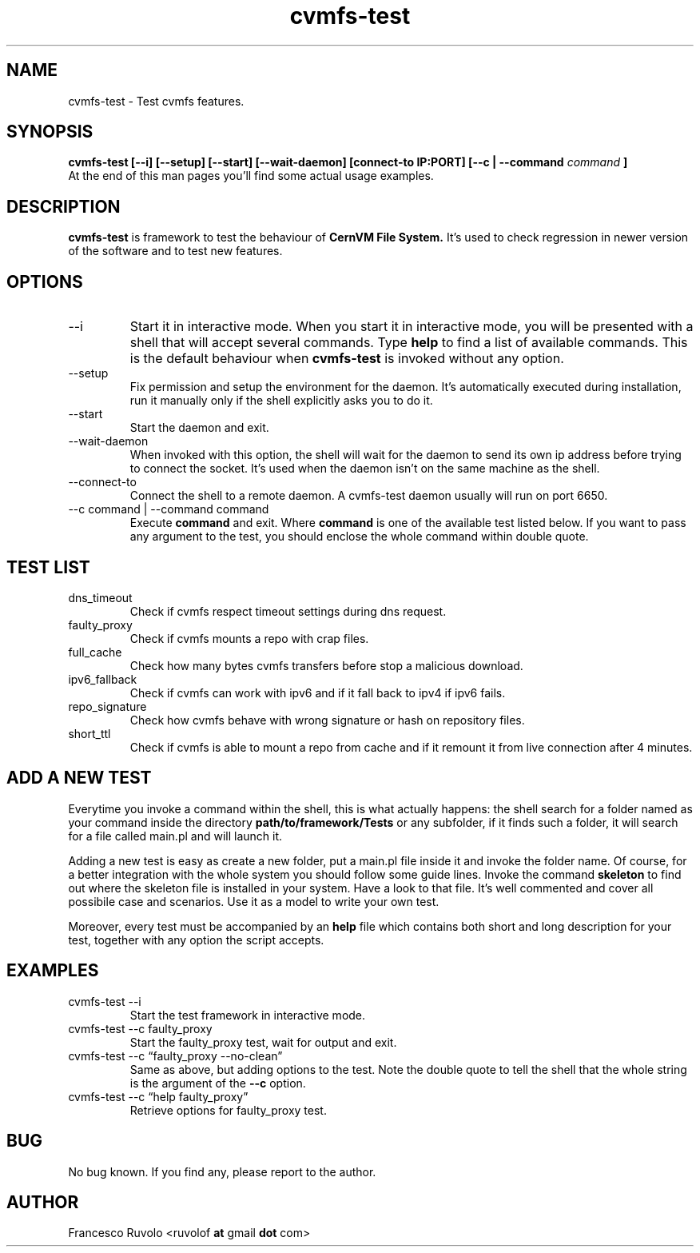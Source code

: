 .\" Process this file with
.\" groff -man -Tascii foo.1
.\"
.TH cvmfs-test 1 "August 2012" Linux "User Manuals"
.SH NAME
cvmfs-test \- Test cvmfs features.
.SH SYNOPSIS
.B cvmfs-test [--i] [--setup] [--start] [--wait-daemon] [connect-to IP:PORT] [--c | --command
.I command
.B ]
.br
At the end of this man pages you'll find some actual
usage examples.
.SH DESCRIPTION
.B cvmfs-test
is framework to test the behaviour of
.B CernVM File System.
It's used to check regression in newer
version of the software and to test new features.
.SH OPTIONS
.IP --i
Start it in interactive mode.
When you start it in interactive mode, you
will be presented with a shell that will accept
several commands. Type
.B help
to find a list of available commands. This is the
default behaviour when
.B cvmfs-test
is invoked without any option.
.IP --setup
Fix permission and setup the environment for the
daemon. It's automatically executed during installation,
run it manually only if the shell explicitly asks you to do it.
.IP --start
Start the daemon and exit.
.IP --wait-daemon
When invoked with this option, the shell will wait for the daemon
to send its own ip address before trying to connect the
socket. It's used when the daemon isn't on the same
machine as the shell.
.IP --connect-to IP:PORT
Connect the shell to a remote daemon. A cvmfs-test daemon usually
will run on port 6650.
.IP "--c command | --command command"
Execute 
.B command
and exit. Where
.B command
is one of the available test listed below.
If you want to pass any argument to the test, you should
enclose the whole command within double quote.
.SH TEST LIST
.IP dns_timeout
Check if cvmfs respect timeout settings during dns request.
.IP faulty_proxy
Check if cvmfs mounts a repo with crap files.
.IP full_cache
Check how many bytes cvmfs transfers before stop a malicious download.
.IP ipv6_fallback
Check if cvmfs can work with ipv6 and if it fall back
to ipv4 if ipv6 fails.
.IP repo_signature
Check how cvmfs behave with wrong signature or hash on
repository files.
.IP short_ttl
Check if cvmfs is able to mount a repo from cache and if
it remount it from live connection after 4 minutes.
.SH ADD A NEW TEST
.PP 
Everytime you invoke a command within the shell,
this is what actually happens: the shell search for a folder
named as your command inside the directory
.B path/to/framework/Tests
or any subfolder,
if it finds such a folder, it will search for a file called
main.pl and will launch it.
.PP 
Adding a new test is easy as create a new folder, put a main.pl
file inside it and invoke the folder name. Of course, for a better
integration with the whole system you should follow
some guide lines. Invoke the command
.B skeleton
to find out where the skeleton file is installed in your
system. Have a look to that file. It's well commented and
cover all possibile case and scenarios. Use it as a model to write
your own test.
.PP
Moreover, every test must be accompanied by an
.B help
file which contains both short and long description
for your test, together with any option the script accepts.
.SH EXAMPLES
.IP "cvmfs-test --i"
Start the test framework in interactive mode.
.IP "cvmfs-test --c faulty_proxy"
Start the faulty_proxy test, wait for output and exit.
.IP "cvmfs-test --c \[lq]faulty_proxy --no-clean\[rq]"
Same as above, but adding options to the test. Note the
double quote to tell the shell that the whole string is the argument
of  the
.B --c
option.
.IP "cvmfs-test --c \[lq]help faulty_proxy\[rq]"
Retrieve options for faulty_proxy test.
.SH BUG
No bug known. If you find any, please report to the author.
.SH AUTHOR
Francesco Ruvolo <ruvolof
.B at
gmail
.B dot
com>
